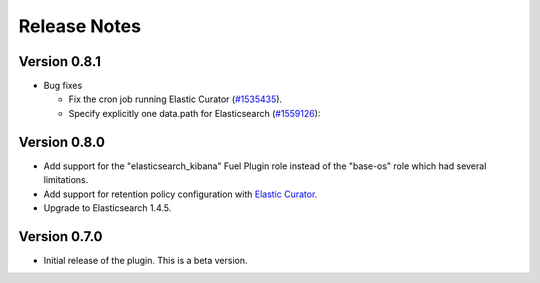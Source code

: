 .. _releases:

Release Notes
=============

Version 0.8.1
-------------

* Bug fixes

  * Fix the cron job running Elastic Curator (`#1535435
    <https://bugs.launchpad.net/lma-toolchain/+bug/1535435>`_).
  * Specify explicitly one data.path for Elasticsearch (`#1559126
    <https://bugs.launchpad.net/lma-toolchain/+bug/1559126>`_):

Version 0.8.0
-------------

* Add support for the "elasticsearch_kibana" Fuel Plugin role instead of
  the "base-os" role which had several limitations.

* Add support for retention policy configuration with `Elastic Curator <https://github.com/elastic/curator>`_.

* Upgrade to Elasticsearch 1.4.5.

Version 0.7.0
-------------

* Initial release of the plugin. This is a beta version.
